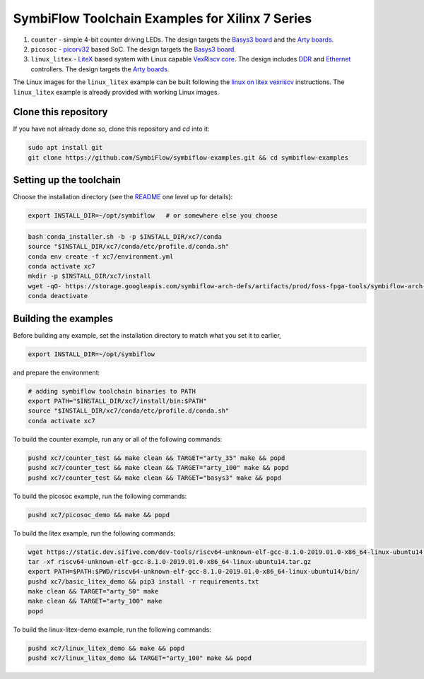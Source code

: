 SymbiFlow Toolchain Examples for Xilinx 7 Series
================================================

#. ``counter`` - simple 4-bit counter driving LEDs. The design targets the `Basys3 board <https://store.digilentinc.com/basys-3-artix-7-fpga-trainer-board-recommended-for-introductory-users/>`__ and the `Arty boards <https://store.digilentinc.com/arty-a7-artix-7-fpga-development-board-for-makers-and-hobbyists/>`__.

#. ``picosoc`` - `picorv32 <https://github.com/cliffordwolf/picorv32>`__ based SoC. The design targets the `Basys3 board <https://store.digilentinc.com/basys-3-artix-7-fpga-trainer-board-recommended-for-introductory-users/>`__.

#. ``linux_litex`` - `LiteX <https://github.com/enjoy-digital/litex>`__ based system with Linux capable `VexRiscv core <https://github.com/SpinalHDL/VexRiscv>`__. The design includes `DDR <https://github.com/enjoy-digital/litedram>`__ and `Ethernet <https://github.com/enjoy-digital/liteeth>`__ controllers. The design targets the `Arty boards <https://store.digilentinc.com/arty-a7-artix-7-fpga-development-board-for-makers-and-hobbyists/>`__.

The Linux images for the ``linux_litex`` example can be built following the `linux on litex vexriscv <https://github.com/litex-hub/linux-on-litex-vexriscv>`__ instructions.
The ``linux_litex`` example is already provided with working Linux images.


Clone this repository
---------------------
If you have not already done so, clone this repository and `cd` into it:

.. code:: bash

   sudo apt install git
   git clone https://github.com/SymbiFlow/symbiflow-examples.git && cd symbiflow-examples



Setting up the toolchain
------------------------

Choose the installation directory (see the `README <../README.rst>`_ one level up for details):


.. code:: bash

    export INSTALL_DIR=~/opt/symbiflow   # or somewhere else you choose

.. toolchain_include_begin_label

.. code:: bash
        :name: xc7-setup-toolchain

        bash conda_installer.sh -b -p $INSTALL_DIR/xc7/conda
        source "$INSTALL_DIR/xc7/conda/etc/profile.d/conda.sh"
        conda env create -f xc7/environment.yml
        conda activate xc7
        mkdir -p $INSTALL_DIR/xc7/install
        wget -qO- https://storage.googleapis.com/symbiflow-arch-defs/artifacts/prod/foss-fpga-tools/symbiflow-arch-defs/continuous/install/66/20200914-111752/symbiflow-arch-defs-install-05d68df0.tar.xz | tar -xJC $INSTALL_DIR/xc7/install
        conda deactivate

.. toolchain_include_end_label

Building the examples
---------------------

.. build_examples_include_begin_label

Before building any example, set the installation directory to match what you set it to earlier,

.. code:: bash

    export INSTALL_DIR=~/opt/symbiflow

and prepare the environment:

.. code:: bash
        :name: xc7-prepare-env

        # adding symbiflow toolchain binaries to PATH
        export PATH="$INSTALL_DIR/xc7/install/bin:$PATH"
        source "$INSTALL_DIR/xc7/conda/etc/profile.d/conda.sh"
        conda activate xc7

To build the counter example, run any or all of the following commands:

.. code:: bash
        :name: xc7-counter

        pushd xc7/counter_test && make clean && TARGET="arty_35" make && popd
        pushd xc7/counter_test && make clean && TARGET="arty_100" make && popd
        pushd xc7/counter_test && make clean && TARGET="basys3" make && popd

To build the picosoc example, run the following commands:

.. code:: bash
        :name: xc7-picosoc

        pushd xc7/picosoc_demo && make && popd

To build the litex example, run the following commands:

.. code:: bash
        :name: xc7-litex

        wget https://static.dev.sifive.com/dev-tools/riscv64-unknown-elf-gcc-8.1.0-2019.01.0-x86_64-linux-ubuntu14.tar.gz
        tar -xf riscv64-unknown-elf-gcc-8.1.0-2019.01.0-x86_64-linux-ubuntu14.tar.gz
        export PATH=$PATH:$PWD/riscv64-unknown-elf-gcc-8.1.0-2019.01.0-x86_64-linux-ubuntu14/bin/
        pushd xc7/basic_litex_demo && pip3 install -r requirements.txt
        make clean && TARGET="arty_50" make
        make clean && TARGET="arty_100" make
        popd

To build the linux-litex-demo example, run the following commands:

.. code:: bash
        :name: xc7-linux

        pushd xc7/linux_litex_demo && make && popd
        pushd xc7/linux_litex_demo && TARGET="arty_100" make && popd

.. build_examples_include_end_label
